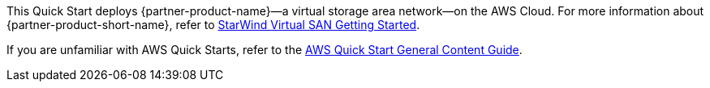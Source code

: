 This Quick Start deploys {partner-product-name}—a virtual storage area network—on the AWS Cloud. For more information about {partner-product-short-name}, refer to 
https://www.starwindsoftware.com/technical_papers/getting-started.pdf[StarWind Virtual SAN Getting Started^].

If you are unfamiliar with AWS Quick Starts, refer to the https://aws-ia.github.io/content/qs_info.html[AWS Quick Start General Content Guide^].